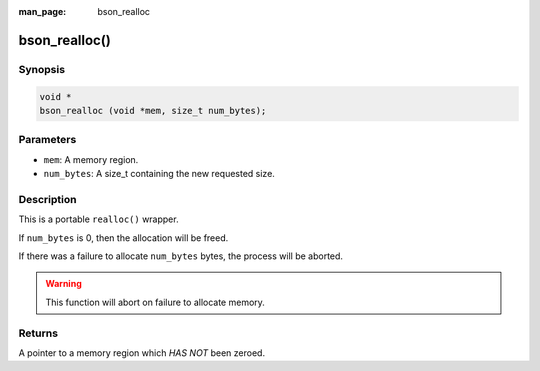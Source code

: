 :man_page: bson_realloc

bson_realloc()
==============

Synopsis
--------

.. code-block:: c

  void *
  bson_realloc (void *mem, size_t num_bytes);

Parameters
----------

* ``mem``: A memory region.
* ``num_bytes``: A size_t containing the new requested size.

Description
-----------

This is a portable ``realloc()`` wrapper.

If ``num_bytes`` is 0, then the allocation will be freed.

If there was a failure to allocate ``num_bytes`` bytes, the process will be aborted.

.. warning::

  This function will abort on failure to allocate memory.

Returns
-------

A pointer to a memory region which *HAS NOT* been zeroed.

